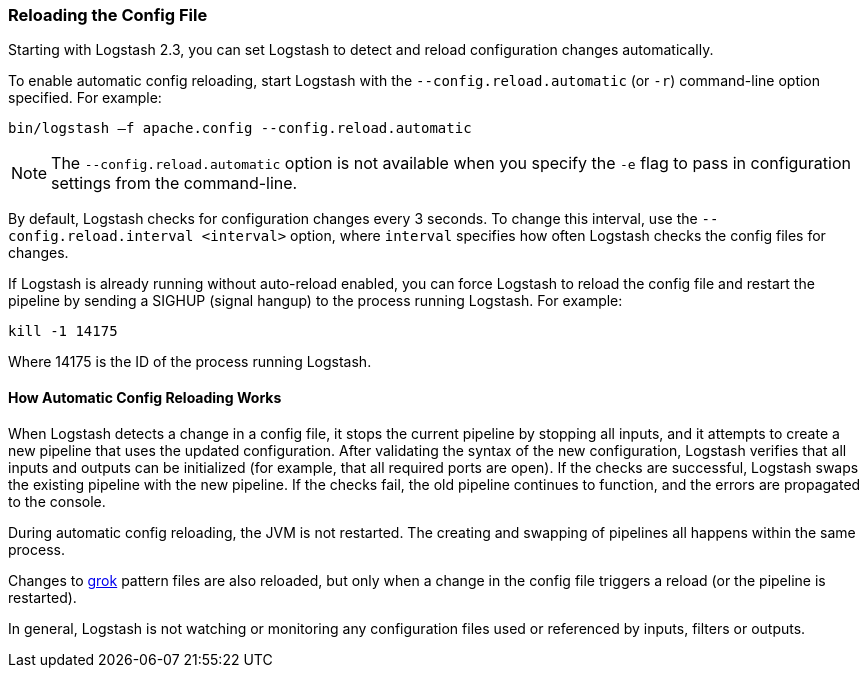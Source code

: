 [[reloading-config]]
=== Reloading the Config File

Starting with Logstash 2.3, you can set Logstash to detect and reload configuration
changes automatically.

To enable automatic config reloading, start Logstash with the `--config.reload.automatic` (or `-r`)
command-line option specified. For example:

[source,shell]
----------------------------------
bin/logstash –f apache.config --config.reload.automatic
----------------------------------

NOTE: The `--config.reload.automatic` option is not available when you specify the `-e` flag to pass
in  configuration settings from the command-line.

By default, Logstash checks for configuration changes every 3 seconds. To change this interval,
use the `--config.reload.interval <interval>` option,  where `interval` specifies how often Logstash
checks the config files for changes. 

If Logstash is already running without auto-reload enabled, you can force Logstash to
reload the config file and restart the pipeline by sending a SIGHUP (signal hangup) to the
process running Logstash. For example:

[source,shell]
----------------------------------
kill -1 14175
----------------------------------

Where 14175 is the ID of the process running Logstash.

==== How Automatic Config Reloading Works

When Logstash detects a change in a config file, it stops the current pipeline by stopping
all inputs, and it attempts to create a new pipeline that uses the updated configuration.
After validating the syntax of the new configuration, Logstash verifies that all inputs
and outputs can be initialized (for example, that all required ports are open). If the checks
are successful, Logstash swaps the existing pipeline with the new pipeline. If the checks
fail, the old pipeline continues to function, and the errors are propagated to the console.

During automatic config reloading, the JVM is not restarted. The creating and swapping of
pipelines all happens within the same process. 

Changes to <<plugins-filters-grok,grok>> pattern files are also reloaded, but only when
a change in the config file triggers a reload (or the pipeline is restarted).

In general, Logstash is not watching or monitoring any configuration files used or referenced by inputs,
filters or outputs.

